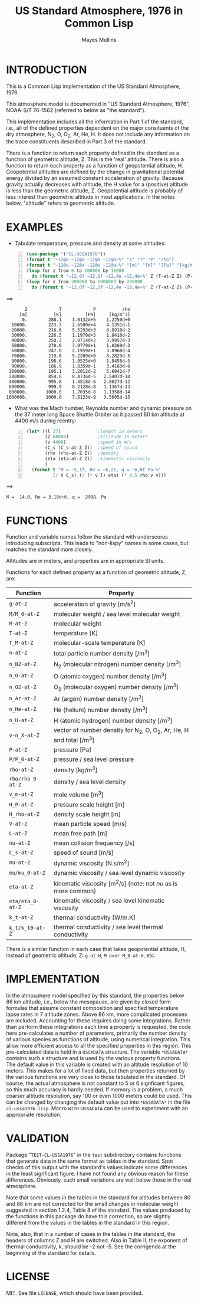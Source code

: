 #+TITLE: US Standard Atmosphere, 1976 in Common Lisp
#+AUTHOR: Mayes Mullins
#+STARTUP: showall

* INTRODUCTION

This is a Common Lisp implementation of the US Standard Atmosphere, 1976.

This atmosphere model is documented in "US Standard Atmosphere, 1976", NOAA-S/T 76-1562
(referred to below as "the standard").

This implementation includes all the information in Part 1 of the standard, i.e., all of the defined
properties dependent on the major consituents of the dry atmosphere, N_2, O, O_2, Ar, He, H.  It does
not include any information on the trace constituents described in Part 3 of the standard.

There is a function to return each property defined in the standard as a function of geometric
altitude, Z.  This is the 'real' altitude.  There is also a function to return each property as a
function of geopotential altitude, H.  Geopotential altitudes are defined by the change in
gravitational potential energy divided by an assumed constant acceleration of gravity.  Because
gravity actually decreases with altitude, the H value for a (positive) altitude is less than the
geometric altitude, Z.  Geopotential altitude is probably of less interest than geometric altitude in
most applications.  In the notes below, "altitude" refers to geometric altitude.

* EXAMPLES

- Tabulate temperature, pressure and density at some altitudes:

#+BEGIN_SRC lisp -n
(use-package '("CL-USSA1976"))
(format t "~12@a ~12@a ~12@a ~12@a~%" "Z" "T" "P" "rho")
(format t "~12@a ~12@a ~12@a ~12@a~%" "[m]" "[K]" "[Pa]" "[kg/m^3]")
(loop for z from 0 to 100000 by 10000
  do (format t "~12,0f ~12,1f ~12,4e ~12,4e~%" Z (T-at-Z Z) (P-at-Z Z) (rho-at-Z Z)))
(loop for z from 200000 to 1000000 by 200000
  do (format t "~12,0f ~12,1f ~12,4e ~12,4e~%" Z (T-at-Z Z) (P-at-Z Z) (rho-at-Z Z)))
#+END_SRC
==>
#+BEGIN_EXAMPLE
           Z            T            P          rho
         [m]          [K]         [Pa]     [kg/m^3]
          0.        288.1    1.0132d+5    1.2250d+0
      10000.        223.3    2.6500d+4    4.1351d-1
      20000.        216.6    5.5293d+3    8.8910d-2
      30000.        226.5    1.1970d+3    1.8410d-2
      40000.        250.3    2.8714d+2    3.9957d-3
      50000.        270.6    7.9779d+1    1.0269d-3
      60000.        247.0    2.1959d+1    3.0968d-4
      70000.        219.6    5.2209d+0    8.2829d-5
      80000.        198.6    1.0525d+0    1.8458d-5
      90000.        186.9    1.8359d-1    3.4163d-6
     100000.        195.1    3.2012d-2    5.6042d-7
     200000.        854.6    8.4736d-5   2.5407d-10
     400000.        995.8    1.4518d-6   2.8027d-12
     600000.        999.9    8.2128d-8   1.1367d-13
     800000.       1000.0    1.7035d-8   1.1358d-14
    1000000.       1000.0    7.5133d-9   3.5605d-15
#+END_EXAMPLE

- What was the Mach number, Reynolds number and dynamic pressure on the 37 meter long Space Shuttle
  Orbiter as it passed 60 km altitude at 4400 m/s during reentry:

#+BEGIN_SRC lisp -n
(let* ((l 37)              ;length in meters
       (Z 60000)           ;altitude in meters
       (v 4400)            ;speed in m/s
       (C_s (C_s-at-Z Z))  ;speed of sound
       (rho (rho-at-Z Z))  ;density
       (eta (eta-at-Z Z))  ;kinematic viscosity
       )
  (format t "M = ~5,1f, Re = ~6,2e, q = ~6,0f Pa~%"
          (/ V C_s) (/ (* v l) eta) (* 0.5 rho v v)))
#+END_SRC
==>
#+BEGIN_EXAMPLE
M =  14.0, Re = 3.18d+6, q =  2998. Pa
#+END_EXAMPLE


* FUNCTIONS

Function and variable names follow the standard with underscores introducing subscripts.  This leads
to "non-lispy" names in some cases, but matches the standard more closely.

Altitudes are in meters, and properties are in appropriate SI units.

Functions for each defined property as a function of geometric altitude, Z, are:

#+ATTR_HTML: border="2" rules="all" frame="all"
|------------------+------------------------------------------------------------------------|
| Function         | Property                                                               |
|------------------+------------------------------------------------------------------------|
| =g-at-Z=         | acceleration of gravity [m/s^{2}]                                      |
| =M/M_0-at-Z=     | molecular weight / sea level molecular weight                          |
| =M-at-Z=         | molecular weight                                                       |
| =T-at-Z=         | temperature [K]                                                        |
| =T_M-at-Z=       | molecular-scale temperature [K]                                        |
| =n-at-Z=         | total particle number density [/m^{3}]                                 |
| =n_N2-at-Z=      | N_2 (molecular nitrogen) number density [/m^{3}]                       |
| =n_O-at-Z=       | O (atomic oxygen) number density [/m^{3}]                              |
| =n_O2-at-Z=      | O_2 (molecular oxygen) number density [/m^{3}]                         |
| =n_Ar-at-Z=      | Ar (argon) number density [/m^{3}]                                     |
| =n_He-at-Z=      | He (helium) number density [/m^{3}]                                    |
| =n_H-at-Z=       | H (atomic hydrogen) number density [/m^{3}]                            |
| =v-n_X-at-Z=     | vector of number density for N_2, O, O_2, Ar, He, H and total [/m^{3}] |
| =P-at-Z=         | pressure [Pa]                                                          |
| =P/P_0-at-Z=     | pressure / sea level pressure                                          |
| =rho-at-Z=       | density [kg/m^{3}]                                                     |
| =rho/rho_0-at-Z= | density / sea level density                                            |
| =v_m-at-Z=       | mole volume [m^{3}]                                                    |
| =H_P-at-Z=       | pressure scale height [m]                                              |
| =H_rho-at-Z=     | density scale height [m]                                               |
| =V-at-Z=         | mean particle speed [m/s]                                              |
| =L-at-Z=         | mean free path [m]                                                     |
| =nu-at-Z=        | mean collision frequency [/s]                                          |
| =C_s-at-Z=       | speed of sound [m/s]                                                   |
| =mu-at-Z=        | dynamic viscosity [N.s/m^{2}]                                          |
| =mu/mu_0-at-Z=   | dynamic viscosity / sea level dynamic viscosity                        |
| =eta-at-Z=       | kinematic viscosity [m^{2}/s] (note: not /nu/ as is more common)       |
| =eta/eta_0-at-Z= | kinematic viscosity / sea level kinematic viscosity                    |
| =k_t-at-Z=       | thermal conductivity [W/m.K]                                           |
| =k_t/k_t0-at-Z=  | thermal conductivity / sea level thermal conductivity                  |
|------------------+------------------------------------------------------------------------|

There is a similar function in each case that takes geopotential altitude, H, instead of geometric
altitude, Z: =g-at-H=, =M-over-M_0-at-H=, etc.

* IMPLEMENTATION

In the atmosphere model specified by this standard, the properties below 86 km altitude, i.e., below
the mesopause, are given by closed form formulas that assume constant composition and specified
temperature lapse rates in 7 altitude zones.  Above 86 km, more complicated processes are included.
Accounting for these requires doing some integrations.  Rather than perform these integrations each
time a property is requested, the code here pre-calculates a number of parameters, primarily the
number density of various species as functions of altitude, using numerical integration.  This allow
more efficient access to all the specified properties in this region.  This pre-calculated data is
held in a =USSADATA= structure.  The variable =*USSADATA*= contains such a structure and is used by
the various property functions.  The default value in this variable is created with an altitude
resolution of 10 meters.  This makes for a lot of fixed data, but then properties returned by the
various functions are very close to those tabulated in the standard.  Of course, the actual atmosphere
is not constant to 5 or 6 signficant figures, so this much accuracy is hardly needed.  If memory is a
problem, a much coarser altitude resolution, say 100 or even 1000 meters could be used.  This can be
changed by changing the default value put into =*USSADATA*= in the file =cl-ussa1976.lisp=.  Macro
=WITH-USSADATA= can be used to experiment with an appropriate resolution.

* VALIDATION

Package "=TEST-CL-USSA1976=" in the =test= subdirectory contains functions that generate data
in the same format as tables in the standard.  Spot checks of this output with the standard's
values indicate some differences in the least signficant figure.  I have not found any obvious
reason for these differences.  Obviously, such small variations are well below those in the
real atmosphere.

Note that some values in the tables in the standard for altitudes between 80 and 86 km are
not corrected for the small changes in molecular weight suggested in section 1.2.4, Table 8 of
the standard.  The values produced by the functions in this package do have this correction,
so are slightly different from the values in the tables in the standard in this region.

Note, also, that in a number of cases in the tables in the standard, the headers of columns Z and H
are switched.  Also in Table II, the exponent of thermal conductivity, k, should be -2 not -5.  See
the corrigenda at the beginning of the standard for details.

* LICENSE

MIT.  See file =LICENSE=, which should have been provided.
